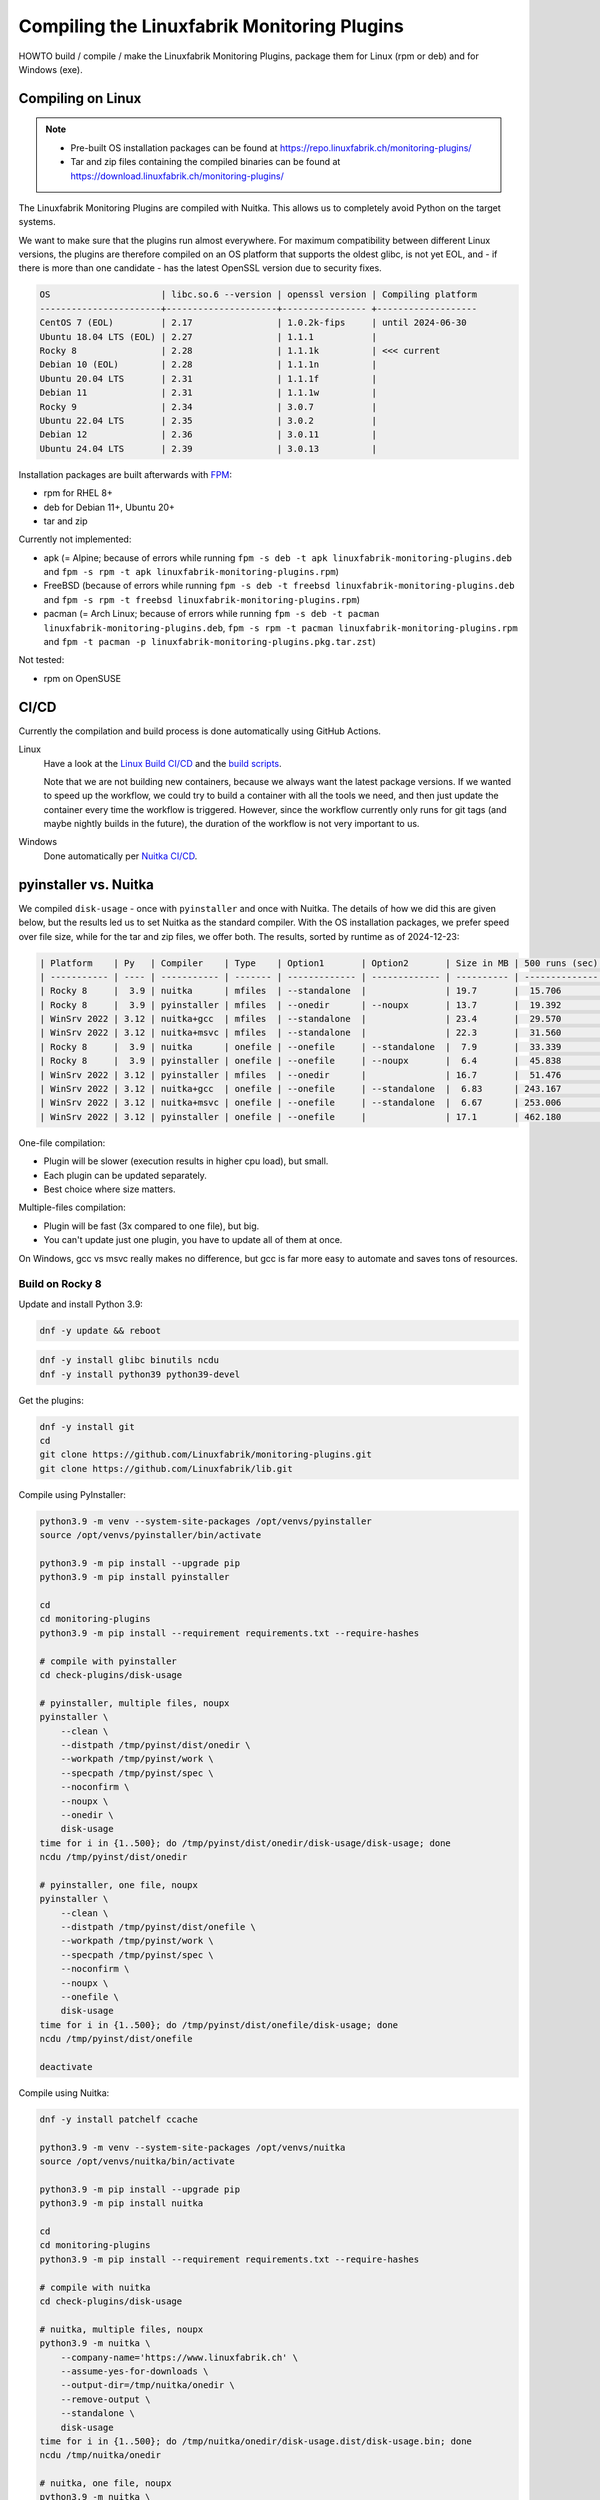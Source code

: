 Compiling the Linuxfabrik Monitoring Plugins
============================================

HOWTO build / compile / make the Linuxfabrik Monitoring Plugins, package them for Linux (rpm or deb) and for Windows (exe).


Compiling on Linux
------------------

.. note::

    * Pre-built OS installation packages can be found at https://repo.linuxfabrik.ch/monitoring-plugins/
    * Tar and zip files containing the compiled binaries can be found at https://download.linuxfabrik.ch/monitoring-plugins/

The Linuxfabrik Monitoring Plugins are compiled with Nuitka. This allows us to completely avoid Python on the target systems.

We want to make sure that the plugins run almost everywhere. For maximum compatibility between different Linux versions, the plugins are therefore compiled on an OS platform that supports the oldest glibc, is not yet EOL, and - if there is more than one candidate - has the latest OpenSSL version due to security fixes.

.. code-block:: text

    OS                     | libc.so.6 --version | openssl version | Compiling platform
    -----------------------+---------------------+---------------- +-------------------
    CentOS 7 (EOL)         | 2.17                | 1.0.2k-fips     | until 2024-06-30
    Ubuntu 18.04 LTS (EOL) | 2.27                | 1.1.1           |
    Rocky 8                | 2.28                | 1.1.1k          | <<< current
    Debian 10 (EOL)        | 2.28                | 1.1.1n          |
    Ubuntu 20.04 LTS       | 2.31                | 1.1.1f          |
    Debian 11              | 2.31                | 1.1.1w          |
    Rocky 9                | 2.34                | 3.0.7           |
    Ubuntu 22.04 LTS       | 2.35                | 3.0.2           |
    Debian 12              | 2.36                | 3.0.11          |
    Ubuntu 24.04 LTS       | 2.39                | 3.0.13          |

Installation packages are built afterwards with `FPM <https://docs.linuxfabrik.ch/software/fpm.html>`_:

* rpm for RHEL 8+
* deb for Debian 11+, Ubuntu 20+
* tar and zip

Currently not implemented:

* apk (= Alpine; because of errors while running ``fpm -s deb -t apk linuxfabrik-monitoring-plugins.deb`` and ``fpm -s rpm -t apk linuxfabrik-monitoring-plugins.rpm``)
* FreeBSD (because of errors while running ``fpm -s deb -t freebsd linuxfabrik-monitoring-plugins.deb`` and ``fpm -s rpm -t freebsd linuxfabrik-monitoring-plugins.rpm``)
* pacman (= Arch Linux; because of errors while running ``fpm -s deb -t pacman linuxfabrik-monitoring-plugins.deb``, ``fpm -s rpm -t pacman linuxfabrik-monitoring-plugins.rpm`` and ``fpm -t pacman -p linuxfabrik-monitoring-plugins.pkg.tar.zst``)

Not tested:

* rpm on OpenSUSE


CI/CD
-----

Currently the compilation and build process is done automatically using GitHub Actions.

Linux
    Have a look at the `Linux Build CI/CD <https://github.com/Linuxfabrik/monitoring-plugins/blob/main/.github/workflows/linux-build.yml>`_ and the `build scripts <https://github.com/Linuxfabrik/monitoring-plugins/tree/main/build>`_.

    Note that we are not building new containers, because we always want the latest package versions. If we wanted to speed up the workflow, we could try to build a container with all the tools we need, and then just update the container every time the workflow is triggered. However, since the workflow currently only runs for git tags (and maybe nightly builds in the future), the duration of the workflow is not very important to us.

Windows
    Done automatically per `Nuitka CI/CD <https://github.com/Linuxfabrik/monitoring-plugins/blob/main/.github/workflows/nuitka-compile.yml>`_.


pyinstaller vs. Nuitka
----------------------

We compiled ``disk-usage`` - once with ``pyinstaller`` and once with Nuitka. The details of how we did this are given below, but the results led us to set Nuitka as the standard compiler. With the OS installation packages, we prefer speed over file size, while for the tar and zip files, we offer both. The results, sorted by runtime as of 2024-12-23:

.. code-block:: text

    | Platform    | Py   | Compiler    | Type    | Option1       | Option2       | Size in MB | 500 runs (sec) | VirusTotal |
    | ----------- | ---- | ----------- | ------- | ------------- | ------------- | ---------- | -------------- | ---------- |
    | Rocky 8     |  3.9 | nuitka      | mfiles  | --standalone  |               | 19.7       |  15.706        |            |
    | Rocky 8     |  3.9 | pyinstaller | mfiles  | --onedir      | --noupx       | 13.7       |  19.392        |            |
    | WinSrv 2022 | 3.12 | nuitka+gcc  | mfiles  | --standalone  |               | 23.4       |  29.570        |  4/72      |
    | WinSrv 2022 | 3.12 | nuitka+msvc | mfiles  | --standalone  |               | 22.3       |  31.560        |  2/71      |
    | Rocky 8     |  3.9 | nuitka      | onefile | --onefile     | --standalone  |  7.9       |  33.339        |            |
    | Rocky 8     |  3.9 | pyinstaller | onefile | --onefile     | --noupx       |  6.4       |  45.838        |            |
    | WinSrv 2022 | 3.12 | pyinstaller | mfiles  | --onedir      |               | 16.7       |  51.476        | 13/71      |
    | WinSrv 2022 | 3.12 | nuitka+gcc  | onefile | --onefile     | --standalone  |  6.83      | 243.167        | 24/71      |
    | WinSrv 2022 | 3.12 | nuitka+msvc | onefile | --onefile     | --standalone  |  6.67      | 253.006        | 15/72      |
    | WinSrv 2022 | 3.12 | pyinstaller | onefile | --onefile     |               | 17.1       | 462.180        |  7/72      |

One-file compilation:

* Plugin will be slower (execution results in higher cpu load), but small.
* Each plugin can be updated separately.
* Best choice where size matters.

Multiple-files compilation:

* Plugin will be fast (3x compared to one file), but big.
* You can't update just one plugin, you have to update all of them at once.

On Windows, gcc vs msvc really makes no difference, but gcc is far more easy to automate and saves tons of resources.


Build on Rocky 8
~~~~~~~~~~~~~~~~

Update and install Python 3.9:

.. code-block:: bash

    dnf -y update && reboot

.. code-block:: bash

    dnf -y install glibc binutils ncdu
    dnf -y install python39 python39-devel

Get the plugins:

.. code-block:: bash

    dnf -y install git
    cd
    git clone https://github.com/Linuxfabrik/monitoring-plugins.git
    git clone https://github.com/Linuxfabrik/lib.git

Compile using PyInstaller:

.. code-block:: bash

    python3.9 -m venv --system-site-packages /opt/venvs/pyinstaller
    source /opt/venvs/pyinstaller/bin/activate

    python3.9 -m pip install --upgrade pip
    python3.9 -m pip install pyinstaller

    cd
    cd monitoring-plugins
    python3.9 -m pip install --requirement requirements.txt --require-hashes

    # compile with pyinstaller
    cd check-plugins/disk-usage

    # pyinstaller, multiple files, noupx
    pyinstaller \
        --clean \
        --distpath /tmp/pyinst/dist/onedir \
        --workpath /tmp/pyinst/work \
        --specpath /tmp/pyinst/spec \
        --noconfirm \
        --noupx \
        --onedir \
        disk-usage
    time for i in {1..500}; do /tmp/pyinst/dist/onedir/disk-usage/disk-usage; done
    ncdu /tmp/pyinst/dist/onedir

    # pyinstaller, one file, noupx
    pyinstaller \
        --clean \
        --distpath /tmp/pyinst/dist/onefile \
        --workpath /tmp/pyinst/work \
        --specpath /tmp/pyinst/spec \
        --noconfirm \
        --noupx \
        --onefile \
        disk-usage
    time for i in {1..500}; do /tmp/pyinst/dist/onefile/disk-usage; done
    ncdu /tmp/pyinst/dist/onefile

    deactivate

Compile using Nuitka:

.. code-block:: bash

    dnf -y install patchelf ccache

    python3.9 -m venv --system-site-packages /opt/venvs/nuitka
    source /opt/venvs/nuitka/bin/activate

    python3.9 -m pip install --upgrade pip
    python3.9 -m pip install nuitka

    cd
    cd monitoring-plugins
    python3.9 -m pip install --requirement requirements.txt --require-hashes

    # compile with nuitka
    cd check-plugins/disk-usage

    # nuitka, multiple files, noupx
    python3.9 -m nuitka \
        --company-name='https://www.linuxfabrik.ch' \
        --assume-yes-for-downloads \
        --output-dir=/tmp/nuitka/onedir \
        --remove-output \
        --standalone \
        disk-usage
    time for i in {1..500}; do /tmp/nuitka/onedir/disk-usage.dist/disk-usage.bin; done
    ncdu /tmp/nuitka/onedir

    # nuitka, one file, noupx
    python3.9 -m nuitka \
        --company-name='https://www.linuxfabrik.ch' \
        --assume-yes-for-downloads \
        --output-dir=/tmp/nuitka/onefile \
        --remove-output \
        --standalone \
        --onefile \
        disk-usage
    time for i in {1..500}; do /tmp/nuitka/onefile/disk-usage.bin; done
    ncdu /tmp/nuitka

    deactivate


Build on Windows Server 2022
~~~~~~~~~~~~~~~~~~~~~~~~~~~~

Download and install Python 3.12. As of 2024-12-23: *Sorry, non-MSVC is not currently supported with Python 3.13+, due to differences in layout internal structures of Python.*

Download Microsoft Visual C++ 14.0+:

* Open https://visualstudio.microsoft.com/downloads/
* Tools for Visual Studio > Build Tools for Visual Studio 20xx > Download
* Start the downloaded file
* Tab "Workloads":

    * Activate "Desktop development with C++"" aktivieren, choose oldest "Windows 10 SDK"
    * Activate "Visual Studio extension development"; on the right, choose "MSVC v143 - VS 2022 ..."

.. code-block:: text

    mkdir c:\temp

Create a "runtime measurement" script in Powershell:

.. code-block:: text
    :caption: c:\temp\measure.ps1

    # Define the program
    $program = ".\disk-usage.exe"

    # Run the program 500 times and measure the time
    $results = 1..500 | ForEach-Object {
        Measure-Command { & $program } | Select-Object -ExpandProperty TotalMilliseconds
    }

    # Output the timings
    $results | ForEach-Object { Write-Host "Run: $_ ms" }

    # Calculate and output the average and total time
    $averageTime = ($results | Measure-Object -Average).Average
    $totalTime = ($results | Measure-Object -Sum).Sum
    Write-Host "Average Time: $averageTime ms"
    Write-Host "Total Time for 500 runs: $totalTime ms"

To measure the runtime in Powershell later, run for example:

.. code-block:: text

    # measure runtime in Powershell
    cd c:\temp\msvc.onedir\disk-usage.dist\
    C:\temp\measure.ps1

Mount the Monitoring Plugins from the Git repo on your Linux machine (assuming you're using RDP):

.. code-block:: text

    net use m: \\tsclient\_\home\$USER\git\linuxfabrik\monitoring-plugins
    m:

Setup Python on Windows:

.. code-block:: text

    python.exe -m pip install --upgrade pip wheel setuptools
    python.exe -m pip install --upgrade ordered-set Nuitka pyinstaller
    python.exe -m pip install --requirement requirements.txt --require-hashes

Compile using Nuitka+MSVC:

.. code-block:: text

    python -m nuitka \
        --assume-yes-for-downloads \
        --output-dir=c:\temp\msvc.onedir   \
        --remove-output \
        --standalone \
        --msvc=latest \
        check-plugins\disk-usage\disk-usage

    python -m nuitka \
        --assume-yes-for-downloads \
        --output-dir=c:\temp\msvc.onefile  \
        --remove-output \
        --standalone \
        --msvc=latest \
        --onefile \
        check-plugins\disk-usage\disk-usage

Compile using Nuitka+gcc:

.. code-block:: text

    python -m nuitka \
        --assume-yes-for-downloads \
        --output-dir=c:\temp\mingw.onedir  \
        --remove-output \
        --standalone \
        --mingw64 \
        check-plugins\disk-usage\disk-usage

    python -m nuitka \
        --assume-yes-for-downloads \
        --output-dir=c:\temp\mingw.onefile \
        --remove-output \
        --standalone \
        --mingw64 \
        --onefile \
        check-plugins\disk-usage\disk-usage

Compile using pyinstaller:

.. code-block:: text

    c:
    pyinstaller \
        --clean \
        --distpath c:\temp\pyinst.onedir\dist\onedir \
        --workpath c:\temp\pyinst.onedir\work \
        --specpath c:\temp\pyinst.onedir\spec \
        --noconfirm \
        --onedir \
        m:\check-plugins\disk-usage\disk-usage

    pyinstaller \
        --clean \
        --distpath c:\temp\pyinst.onefile\dist\onefile \
        --workpath c:\temp\pyinst.onefile\work \
        --specpath c:\temp\pyinst.onefile\spec \
        --noconfirm \
        --onefile \
        m:\check-plugins\disk-usage\disk-usage




